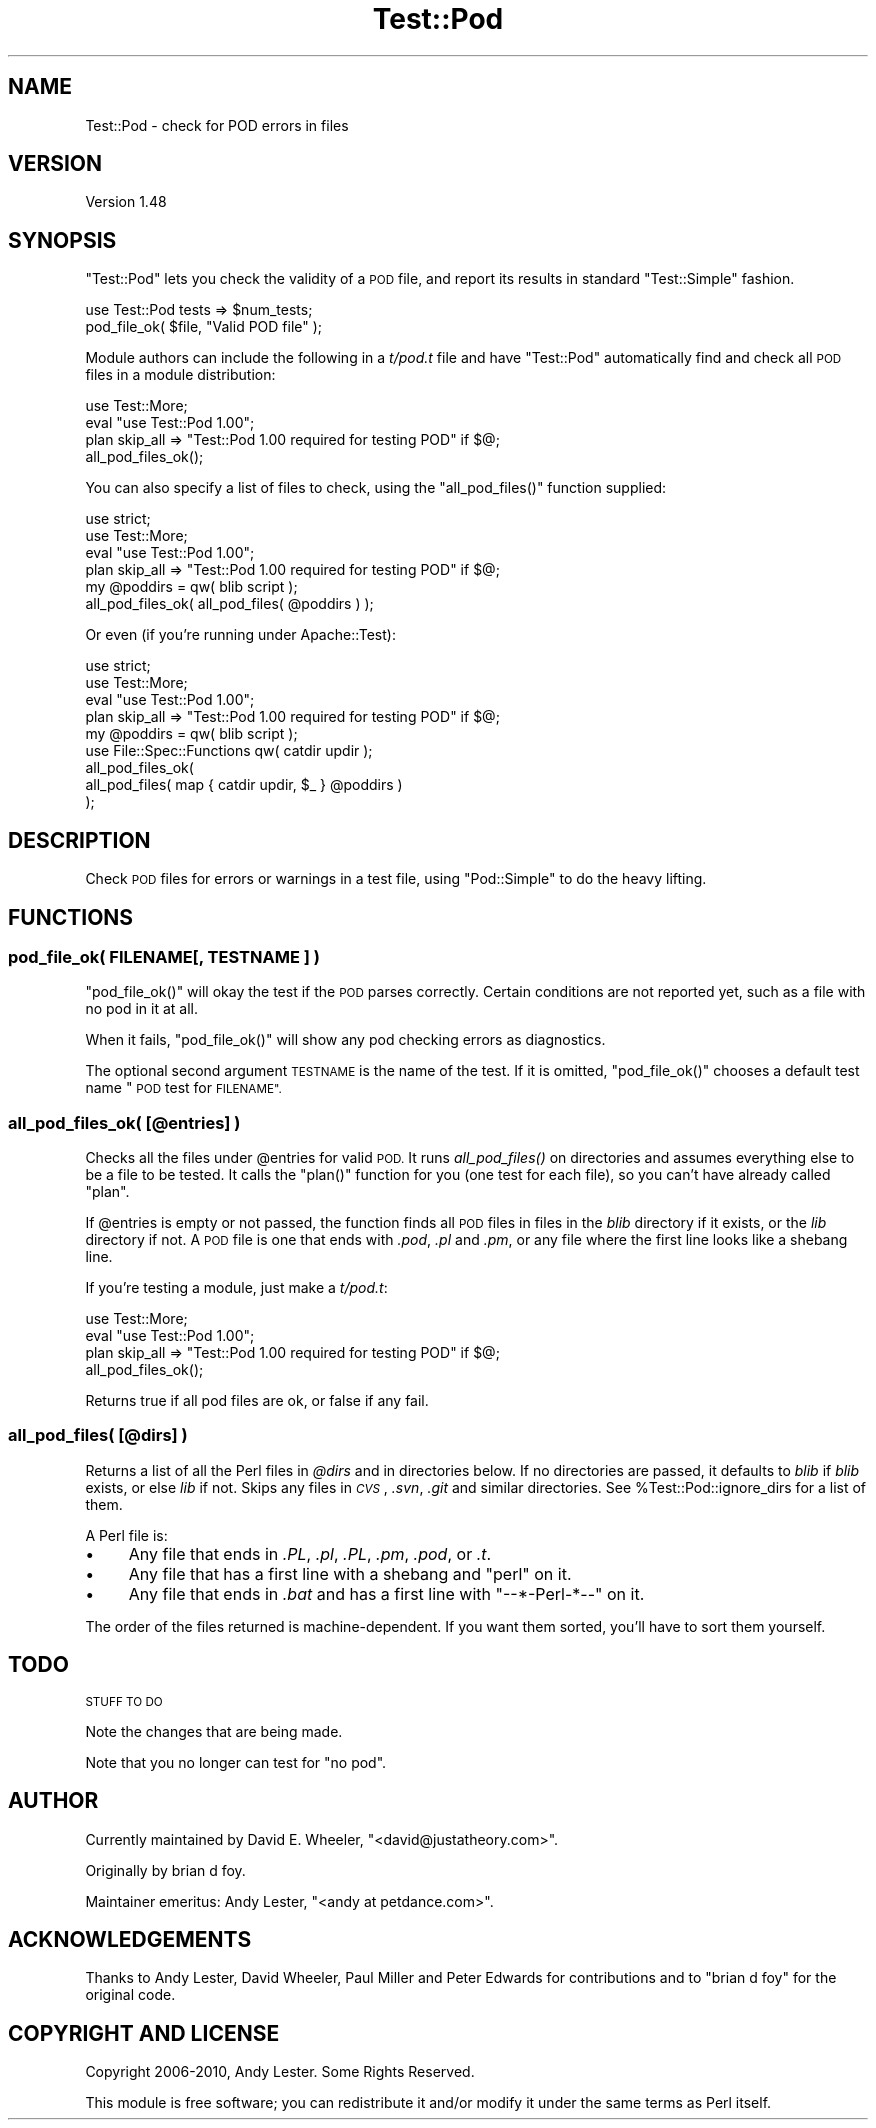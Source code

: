 .\" Automatically generated by Pod::Man 2.27 (Pod::Simple 3.28)
.\"
.\" Standard preamble:
.\" ========================================================================
.de Sp \" Vertical space (when we can't use .PP)
.if t .sp .5v
.if n .sp
..
.de Vb \" Begin verbatim text
.ft CW
.nf
.ne \\$1
..
.de Ve \" End verbatim text
.ft R
.fi
..
.\" Set up some character translations and predefined strings.  \*(-- will
.\" give an unbreakable dash, \*(PI will give pi, \*(L" will give a left
.\" double quote, and \*(R" will give a right double quote.  \*(C+ will
.\" give a nicer C++.  Capital omega is used to do unbreakable dashes and
.\" therefore won't be available.  \*(C` and \*(C' expand to `' in nroff,
.\" nothing in troff, for use with C<>.
.tr \(*W-
.ds C+ C\v'-.1v'\h'-1p'\s-2+\h'-1p'+\s0\v'.1v'\h'-1p'
.ie n \{\
.    ds -- \(*W-
.    ds PI pi
.    if (\n(.H=4u)&(1m=24u) .ds -- \(*W\h'-12u'\(*W\h'-12u'-\" diablo 10 pitch
.    if (\n(.H=4u)&(1m=20u) .ds -- \(*W\h'-12u'\(*W\h'-8u'-\"  diablo 12 pitch
.    ds L" ""
.    ds R" ""
.    ds C` ""
.    ds C' ""
'br\}
.el\{\
.    ds -- \|\(em\|
.    ds PI \(*p
.    ds L" ``
.    ds R" ''
.    ds C`
.    ds C'
'br\}
.\"
.\" Escape single quotes in literal strings from groff's Unicode transform.
.ie \n(.g .ds Aq \(aq
.el       .ds Aq '
.\"
.\" If the F register is turned on, we'll generate index entries on stderr for
.\" titles (.TH), headers (.SH), subsections (.SS), items (.Ip), and index
.\" entries marked with X<> in POD.  Of course, you'll have to process the
.\" output yourself in some meaningful fashion.
.\"
.\" Avoid warning from groff about undefined register 'F'.
.de IX
..
.nr rF 0
.if \n(.g .if rF .nr rF 1
.if (\n(rF:(\n(.g==0)) \{
.    if \nF \{
.        de IX
.        tm Index:\\$1\t\\n%\t"\\$2"
..
.        if !\nF==2 \{
.            nr % 0
.            nr F 2
.        \}
.    \}
.\}
.rr rF
.\"
.\" Accent mark definitions (@(#)ms.acc 1.5 88/02/08 SMI; from UCB 4.2).
.\" Fear.  Run.  Save yourself.  No user-serviceable parts.
.    \" fudge factors for nroff and troff
.if n \{\
.    ds #H 0
.    ds #V .8m
.    ds #F .3m
.    ds #[ \f1
.    ds #] \fP
.\}
.if t \{\
.    ds #H ((1u-(\\\\n(.fu%2u))*.13m)
.    ds #V .6m
.    ds #F 0
.    ds #[ \&
.    ds #] \&
.\}
.    \" simple accents for nroff and troff
.if n \{\
.    ds ' \&
.    ds ` \&
.    ds ^ \&
.    ds , \&
.    ds ~ ~
.    ds /
.\}
.if t \{\
.    ds ' \\k:\h'-(\\n(.wu*8/10-\*(#H)'\'\h"|\\n:u"
.    ds ` \\k:\h'-(\\n(.wu*8/10-\*(#H)'\`\h'|\\n:u'
.    ds ^ \\k:\h'-(\\n(.wu*10/11-\*(#H)'^\h'|\\n:u'
.    ds , \\k:\h'-(\\n(.wu*8/10)',\h'|\\n:u'
.    ds ~ \\k:\h'-(\\n(.wu-\*(#H-.1m)'~\h'|\\n:u'
.    ds / \\k:\h'-(\\n(.wu*8/10-\*(#H)'\z\(sl\h'|\\n:u'
.\}
.    \" troff and (daisy-wheel) nroff accents
.ds : \\k:\h'-(\\n(.wu*8/10-\*(#H+.1m+\*(#F)'\v'-\*(#V'\z.\h'.2m+\*(#F'.\h'|\\n:u'\v'\*(#V'
.ds 8 \h'\*(#H'\(*b\h'-\*(#H'
.ds o \\k:\h'-(\\n(.wu+\w'\(de'u-\*(#H)/2u'\v'-.3n'\*(#[\z\(de\v'.3n'\h'|\\n:u'\*(#]
.ds d- \h'\*(#H'\(pd\h'-\w'~'u'\v'-.25m'\f2\(hy\fP\v'.25m'\h'-\*(#H'
.ds D- D\\k:\h'-\w'D'u'\v'-.11m'\z\(hy\v'.11m'\h'|\\n:u'
.ds th \*(#[\v'.3m'\s+1I\s-1\v'-.3m'\h'-(\w'I'u*2/3)'\s-1o\s+1\*(#]
.ds Th \*(#[\s+2I\s-2\h'-\w'I'u*3/5'\v'-.3m'o\v'.3m'\*(#]
.ds ae a\h'-(\w'a'u*4/10)'e
.ds Ae A\h'-(\w'A'u*4/10)'E
.    \" corrections for vroff
.if v .ds ~ \\k:\h'-(\\n(.wu*9/10-\*(#H)'\s-2\u~\d\s+2\h'|\\n:u'
.if v .ds ^ \\k:\h'-(\\n(.wu*10/11-\*(#H)'\v'-.4m'^\v'.4m'\h'|\\n:u'
.    \" for low resolution devices (crt and lpr)
.if \n(.H>23 .if \n(.V>19 \
\{\
.    ds : e
.    ds 8 ss
.    ds o a
.    ds d- d\h'-1'\(ga
.    ds D- D\h'-1'\(hy
.    ds th \o'bp'
.    ds Th \o'LP'
.    ds ae ae
.    ds Ae AE
.\}
.rm #[ #] #H #V #F C
.\" ========================================================================
.\"
.IX Title "Test::Pod 3"
.TH Test::Pod 3 "2020-10-18" "perl v5.18.4" "User Contributed Perl Documentation"
.\" For nroff, turn off justification.  Always turn off hyphenation; it makes
.\" way too many mistakes in technical documents.
.if n .ad l
.nh
.SH "NAME"
Test::Pod \- check for POD errors in files
.SH "VERSION"
.IX Header "VERSION"
Version 1.48
.SH "SYNOPSIS"
.IX Header "SYNOPSIS"
\&\f(CW\*(C`Test::Pod\*(C'\fR lets you check the validity of a \s-1POD\s0 file, and report
its results in standard \f(CW\*(C`Test::Simple\*(C'\fR fashion.
.PP
.Vb 2
\&    use Test::Pod tests => $num_tests;
\&    pod_file_ok( $file, "Valid POD file" );
.Ve
.PP
Module authors can include the following in a \fIt/pod.t\fR file and
have \f(CW\*(C`Test::Pod\*(C'\fR automatically find and check all \s-1POD\s0 files in a
module distribution:
.PP
.Vb 4
\&    use Test::More;
\&    eval "use Test::Pod 1.00";
\&    plan skip_all => "Test::Pod 1.00 required for testing POD" if $@;
\&    all_pod_files_ok();
.Ve
.PP
You can also specify a list of files to check, using the
\&\f(CW\*(C`all_pod_files()\*(C'\fR function supplied:
.PP
.Vb 6
\&    use strict;
\&    use Test::More;
\&    eval "use Test::Pod 1.00";
\&    plan skip_all => "Test::Pod 1.00 required for testing POD" if $@;
\&    my @poddirs = qw( blib script );
\&    all_pod_files_ok( all_pod_files( @poddirs ) );
.Ve
.PP
Or even (if you're running under Apache::Test):
.PP
.Vb 4
\&    use strict;
\&    use Test::More;
\&    eval "use Test::Pod 1.00";
\&    plan skip_all => "Test::Pod 1.00 required for testing POD" if $@;
\&
\&    my @poddirs = qw( blib script );
\&    use File::Spec::Functions qw( catdir updir );
\&    all_pod_files_ok(
\&        all_pod_files( map { catdir updir, $_ } @poddirs )
\&    );
.Ve
.SH "DESCRIPTION"
.IX Header "DESCRIPTION"
Check \s-1POD\s0 files for errors or warnings in a test file, using
\&\f(CW\*(C`Pod::Simple\*(C'\fR to do the heavy lifting.
.SH "FUNCTIONS"
.IX Header "FUNCTIONS"
.SS "pod_file_ok( FILENAME[, \s-1TESTNAME \s0] )"
.IX Subsection "pod_file_ok( FILENAME[, TESTNAME ] )"
\&\f(CW\*(C`pod_file_ok()\*(C'\fR will okay the test if the \s-1POD\s0 parses correctly.  Certain
conditions are not reported yet, such as a file with no pod in it at all.
.PP
When it fails, \f(CW\*(C`pod_file_ok()\*(C'\fR will show any pod checking errors as
diagnostics.
.PP
The optional second argument \s-1TESTNAME\s0 is the name of the test.  If it
is omitted, \f(CW\*(C`pod_file_ok()\*(C'\fR chooses a default test name \*(L"\s-1POD\s0 test
for \s-1FILENAME\*(R".\s0
.SS "all_pod_files_ok( [@entries] )"
.IX Subsection "all_pod_files_ok( [@entries] )"
Checks all the files under \f(CW@entries\fR for valid \s-1POD.\s0 It runs
\&\fIall_pod_files()\fR on directories and assumes everything else to be a file to
be tested. It calls the \f(CW\*(C`plan()\*(C'\fR function for you (one test for each file),
so you can't have already called \f(CW\*(C`plan\*(C'\fR.
.PP
If \f(CW@entries\fR is empty or not passed, the function finds all \s-1POD\s0 files in
files in the \fIblib\fR directory if it exists, or the \fIlib\fR directory if not. A
\&\s-1POD\s0 file is one that ends with \fI.pod\fR, \fI.pl\fR and \fI.pm\fR, or any file where
the first line looks like a shebang line.
.PP
If you're testing a module, just make a \fIt/pod.t\fR:
.PP
.Vb 4
\&    use Test::More;
\&    eval "use Test::Pod 1.00";
\&    plan skip_all => "Test::Pod 1.00 required for testing POD" if $@;
\&    all_pod_files_ok();
.Ve
.PP
Returns true if all pod files are ok, or false if any fail.
.SS "all_pod_files( [@dirs] )"
.IX Subsection "all_pod_files( [@dirs] )"
Returns a list of all the Perl files in \fI\f(CI@dirs\fI\fR and in directories below. If
no directories are passed, it defaults to \fIblib\fR if \fIblib\fR exists, or else
\&\fIlib\fR if not. Skips any files in \fI\s-1CVS\s0\fR, \fI.svn\fR, \fI.git\fR and similar
directories. See \f(CW%Test::Pod::ignore_dirs\fR for a list of them.
.PP
A Perl file is:
.IP "\(bu" 4
Any file that ends in \fI.PL\fR, \fI.pl\fR, \fI.PL\fR, \fI.pm\fR, \fI.pod\fR, or \fI.t\fR.
.IP "\(bu" 4
Any file that has a first line with a shebang and \*(L"perl\*(R" on it.
.IP "\(bu" 4
Any file that ends in \fI.bat\fR and has a first line with \*(L"\-\-*\-Perl\-*\-\-\*(R" on it.
.PP
The order of the files returned is machine-dependent.  If you want them
sorted, you'll have to sort them yourself.
.SH "TODO"
.IX Header "TODO"
\&\s-1STUFF TO DO\s0
.PP
Note the changes that are being made.
.PP
Note that you no longer can test for \*(L"no pod\*(R".
.SH "AUTHOR"
.IX Header "AUTHOR"
Currently maintained by David E. Wheeler, \f(CW\*(C`<david@justatheory.com>\*(C'\fR.
.PP
Originally by brian d foy.
.PP
Maintainer emeritus: Andy Lester, \f(CW\*(C`<andy at petdance.com>\*(C'\fR.
.SH "ACKNOWLEDGEMENTS"
.IX Header "ACKNOWLEDGEMENTS"
Thanks to
Andy Lester,
David Wheeler,
Paul Miller
and
Peter Edwards
for contributions and to \f(CW\*(C`brian d foy\*(C'\fR for the original code.
.SH "COPYRIGHT AND LICENSE"
.IX Header "COPYRIGHT AND LICENSE"
Copyright 2006\-2010, Andy Lester. Some Rights Reserved.
.PP
This module is free software; you can redistribute it and/or modify it under
the same terms as Perl itself.
